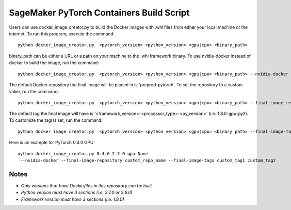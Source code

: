 ============================================
SageMaker PyTorch Containers Build Script
============================================

Users can use docker_image_creator.py to build the Docker images with .whl files from either your local machine or the internet. To run this program, execute the command:

::

    python docker_image_creator.py  <pytorch_version> <python_version> <gpu|cpu> <binary_path>

::

binary_path can be either a URL or a path on your machine to the .whl framework binary.
To use nvidia-docker instead of docker to build the image, run the command:

::

    python docker_image_creator.py  <pytorch_version> <python_version> <gpu|cpu> <binary_path> --nvidia-docker

::

The default Docker repository the final image will be placed in is 'preprod-pytorch'. To set the repository to a custom value, run the command:

::

    python docker_image_creator.py  <pytorch_version> <python_version> <gpu|cpu> <binary_path> --final-image-repository <name>

::

The default tag the final image will have is '<framework_version>-<processor_type>-<py_version>' (i.e. 1.8.0-gpu-py2).
To customize the tag(s) set, run the command:

::

    python docker_image_creator.py  <pytorch_version> <python_version> <gpu|cpu> <binary_path> --final-image-tags <tag1> <tag2> ...

::

Here is an example for PyTorch 0.4.0 GPU:

::

    python docker_image_creator.py 0.4.0 2.7.0 gpu None
     --nvidia-docker --final-image-repository custom_repo_name --final-image-tags custom_tag1 custom_tag2

::

Notes
~~~~~

- `Only versions that have Dockerfiles in this repository can be built`
- `Python version must have 3 sections (i.e. 2.7.0 or 3.6.0)`
- `Framework version must have 3 sections (i.e. 1.8.0)`
